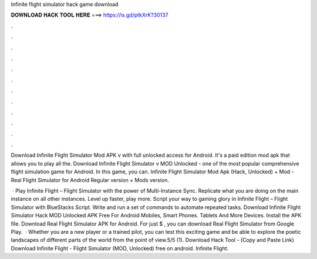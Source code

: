 Infinite flight simulator hack game download



𝐃𝐎𝐖𝐍𝐋𝐎𝐀𝐃 𝐇𝐀𝐂𝐊 𝐓𝐎𝐎𝐋 𝐇𝐄𝐑𝐄 ===> https://is.gd/ptkXrK?30137



.



.



.



.



.



.



.



.



.



.



.



.

Download Infinite Flight Simulator Mod APK v with full unlocked access for Android. It's a paid edition mod apk that allows you to play all the. Download Infinite Flight Simulator v MOD Unlocked - one of the most popular comprehensive flight simulation game for Android. In this game, you can. Infinite Flight Simulator Mod Apk (Hack, Unlocked) + Mod - Real Flight Simulator for Android Regular version + Mods version.

 · Play Infinite Flight – Flight Simulator with the power of Multi-Instance Sync. Replicate what you are doing on the main instance on all other instances. Level up faster, play more. Script your way to gaming glory in Infinite Flight – Flight Simulator with BlueStacks Script. Write and run a set of commands to automate repeated tasks. Download Infinite Flight Simulator Hack MOD Unlocked APK Free For Android Mobiles, Smart Phones. Tablets And More Devices. Install the APK file. Download Real Flight Simulator APK for Android. For just $ , you can download Real Flight Simulator from Google Play.  · Whether you are a new player or a trained pilot, you can test this exciting game and be able to explore the poetic landscapes of different parts of the world from the point of view.5/5 (1). Download Hack Tool -  (Copy and Paste Link) Download Infinite Flight - Flight Simulator (MOD, Unlocked) free on android. Infinite Flight.
